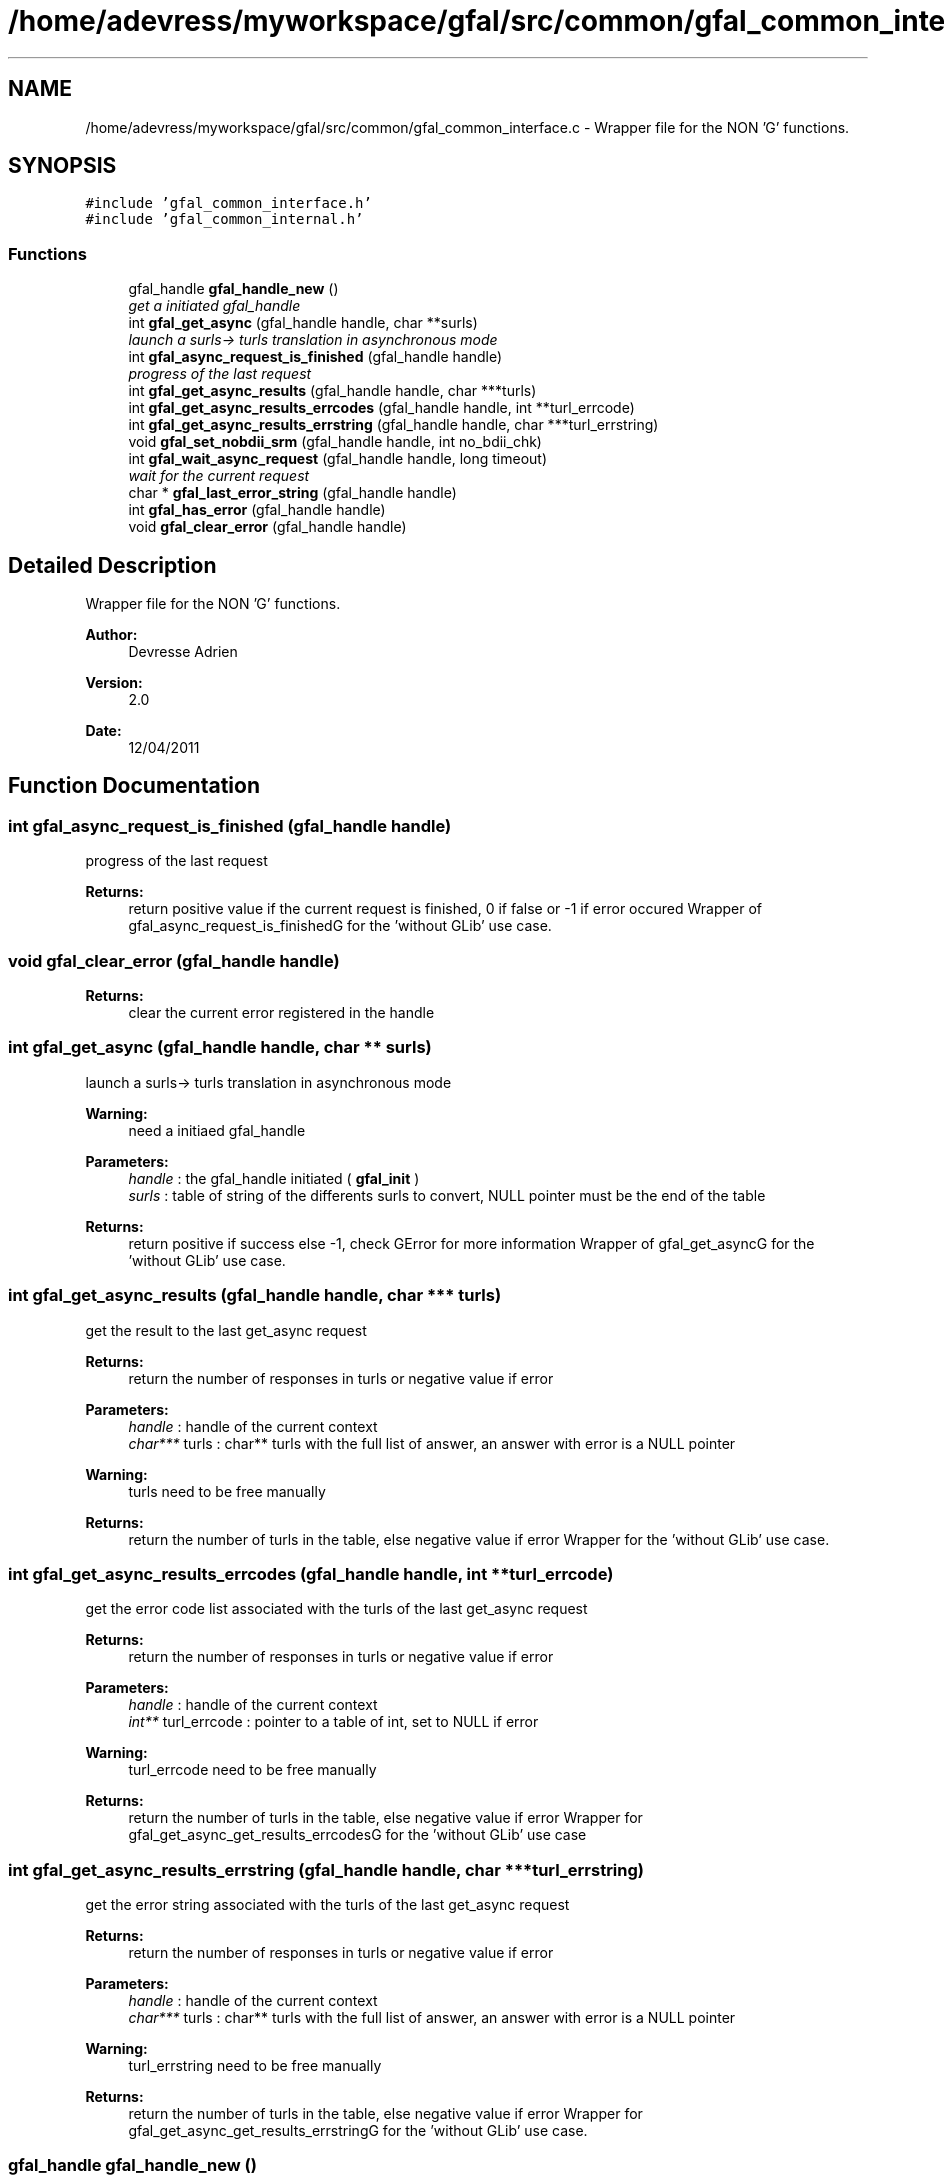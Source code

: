.TH "/home/adevress/myworkspace/gfal/src/common/gfal_common_interface.c" 3 "5 May 2011" "Version 1.90" "CERN org.glite.Gfal" \" -*- nroff -*-
.ad l
.nh
.SH NAME
/home/adevress/myworkspace/gfal/src/common/gfal_common_interface.c \- Wrapper file for the NON 'G' functions. 
.SH SYNOPSIS
.br
.PP
\fC#include 'gfal_common_interface.h'\fP
.br
\fC#include 'gfal_common_internal.h'\fP
.br

.SS "Functions"

.in +1c
.ti -1c
.RI "gfal_handle \fBgfal_handle_new\fP ()"
.br
.RI "\fIget a initiated gfal_handle \fP"
.ti -1c
.RI "int \fBgfal_get_async\fP (gfal_handle handle, char **surls)"
.br
.RI "\fIlaunch a surls-> turls translation in asynchronous mode \fP"
.ti -1c
.RI "int \fBgfal_async_request_is_finished\fP (gfal_handle handle)"
.br
.RI "\fIprogress of the last request \fP"
.ti -1c
.RI "int \fBgfal_get_async_results\fP (gfal_handle handle, char ***turls)"
.br
.ti -1c
.RI "int \fBgfal_get_async_results_errcodes\fP (gfal_handle handle, int **turl_errcode)"
.br
.ti -1c
.RI "int \fBgfal_get_async_results_errstring\fP (gfal_handle handle, char ***turl_errstring)"
.br
.ti -1c
.RI "void \fBgfal_set_nobdii_srm\fP (gfal_handle handle, int no_bdii_chk)"
.br
.ti -1c
.RI "int \fBgfal_wait_async_request\fP (gfal_handle handle, long timeout)"
.br
.RI "\fIwait for the current request \fP"
.ti -1c
.RI "char * \fBgfal_last_error_string\fP (gfal_handle handle)"
.br
.ti -1c
.RI "int \fBgfal_has_error\fP (gfal_handle handle)"
.br
.ti -1c
.RI "void \fBgfal_clear_error\fP (gfal_handle handle)"
.br
.in -1c
.SH "Detailed Description"
.PP 
Wrapper file for the NON 'G' functions. 

\fBAuthor:\fP
.RS 4
Devresse Adrien 
.RE
.PP
\fBVersion:\fP
.RS 4
2.0 
.RE
.PP
\fBDate:\fP
.RS 4
12/04/2011 
.RE
.PP

.SH "Function Documentation"
.PP 
.SS "int gfal_async_request_is_finished (gfal_handle handle)"
.PP
progress of the last request 
.PP
\fBReturns:\fP
.RS 4
return positive value if the current request is finished, 0 if false or -1 if error occured Wrapper of gfal_async_request_is_finishedG for the 'without GLib' use case. 
.RE
.PP

.SS "void gfal_clear_error (gfal_handle handle)"
.PP
\fBReturns:\fP
.RS 4
clear the current error registered in the handle 
.RE
.PP

.SS "int gfal_get_async (gfal_handle handle, char ** surls)"
.PP
launch a surls-> turls translation in asynchronous mode 
.PP
\fBWarning:\fP
.RS 4
need a initiaed gfal_handle 
.RE
.PP
\fBParameters:\fP
.RS 4
\fIhandle\fP : the gfal_handle initiated ( \fBgfal_init\fP ) 
.br
\fIsurls\fP : table of string of the differents surls to convert, NULL pointer must be the end of the table 
.RE
.PP
\fBReturns:\fP
.RS 4
return positive if success else -1, check GError for more information Wrapper of gfal_get_asyncG for the 'without GLib' use case. 
.RE
.PP

.SS "int gfal_get_async_results (gfal_handle handle, char *** turls)"
.PP
get the result to the last get_async request 
.PP
\fBReturns:\fP
.RS 4
return the number of responses in turls or negative value if error 
.RE
.PP
\fBParameters:\fP
.RS 4
\fIhandle\fP : handle of the current context 
.br
\fIchar***\fP turls : char** turls with the full list of answer, an answer with error is a NULL pointer 
.RE
.PP
\fBWarning:\fP
.RS 4
turls need to be free manually 
.RE
.PP
\fBReturns:\fP
.RS 4
return the number of turls in the table, else negative value if error Wrapper for the 'without GLib' use case. 
.RE
.PP

.SS "int gfal_get_async_results_errcodes (gfal_handle handle, int ** turl_errcode)"
.PP
get the error code list associated with the turls of the last get_async request 
.PP
\fBReturns:\fP
.RS 4
return the number of responses in turls or negative value if error 
.RE
.PP
\fBParameters:\fP
.RS 4
\fIhandle\fP : handle of the current context 
.br
\fIint**\fP turl_errcode : pointer to a table of int, set to NULL if error 
.RE
.PP
\fBWarning:\fP
.RS 4
turl_errcode need to be free manually 
.RE
.PP
\fBReturns:\fP
.RS 4
return the number of turls in the table, else negative value if error Wrapper for gfal_get_async_get_results_errcodesG for the 'without GLib' use case 
.RE
.PP

.SS "int gfal_get_async_results_errstring (gfal_handle handle, char *** turl_errstring)"
.PP
get the error string associated with the turls of the last get_async request 
.PP
\fBReturns:\fP
.RS 4
return the number of responses in turls or negative value if error 
.RE
.PP
\fBParameters:\fP
.RS 4
\fIhandle\fP : handle of the current context 
.br
\fIchar***\fP turls : char** turls with the full list of answer, an answer with error is a NULL pointer 
.RE
.PP
\fBWarning:\fP
.RS 4
turl_errstring need to be free manually 
.RE
.PP
\fBReturns:\fP
.RS 4
return the number of turls in the table, else negative value if error Wrapper for gfal_get_async_get_results_errstringG for the 'without GLib' use case. 
.RE
.PP

.SS "gfal_handle gfal_handle_new ()"
.PP
get a initiated gfal_handle 
.PP
\fBReturns:\fP
.RS 4
a gfal_handle, need to be free after usage. return NULL if errors Wrapper of gfal_initG for the 'without GLib' use case. 
.RE
.PP

.SS "int gfal_has_error (gfal_handle handle)"
.PP
\fBReturns:\fP
.RS 4
return TRUE value if error occured else FALSE 
.RE
.PP

.SS "char* gfal_last_error_string (gfal_handle handle)"
.PP
\fBReturns:\fP
.RS 4
string of the last error reported or NULL if no error is reported 
.RE
.PP

.SS "void gfal_set_nobdii_srm (gfal_handle handle, int no_bdii_chk)"
.PP
set the bdii value of the handle specified same function than gfal_set_nobdiiG, naming convention * Wrapper for gfal_set_nobdiiG for the 'without GLib' use case. 
.SS "int gfal_wait_async_request (gfal_handle handle, long timeout)"
.PP
wait for the current request 
.PP
\fBParameters:\fP
.RS 4
\fIhandle\fP 
.br
\fItimeout\fP : maximum time to wait before error 
.RE
.PP
\fBReturns:\fP
.RS 4
return 0 if finished correctly, return 1 if timeout is reached, return -1 if error Wrapper for gfal_wait_async_requestG for the 'without GLib' use case. 
.RE
.PP

.SH "Author"
.PP 
Generated automatically by Doxygen for CERN org.glite.Gfal from the source code.
